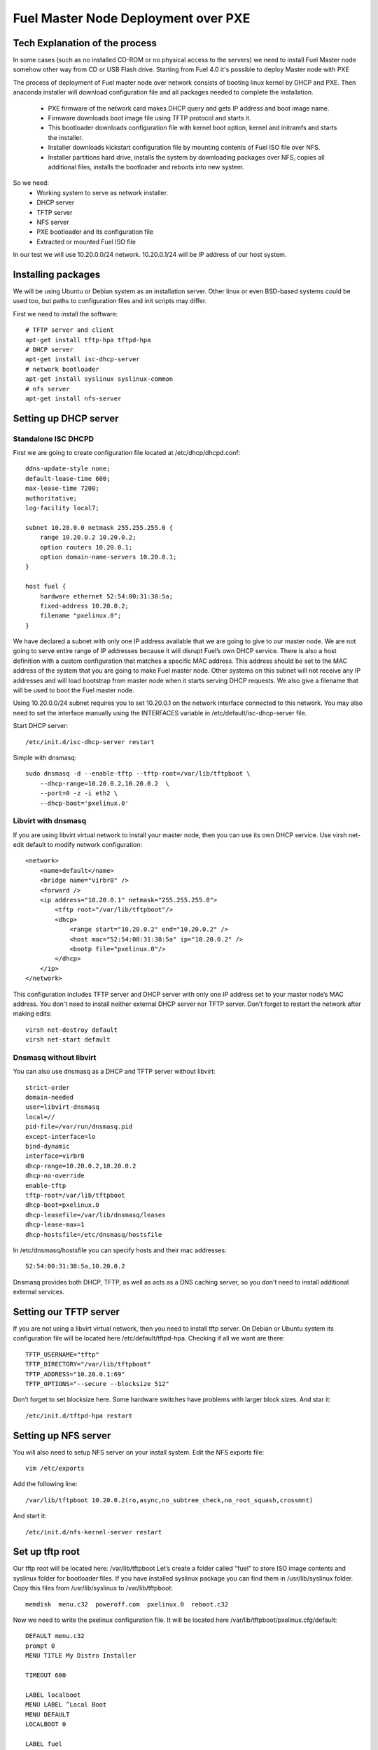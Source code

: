 Fuel Master Node Deployment over PXE
====================================

Tech Explanation of the process
-------------------------------
In some cases (such as no installed CD-ROM or no physical access to the
servers) we need to install Fuel Master node somehow other way from CD or USB
Flash drive. Starting from Fuel 4.0 it's possible to deploy Master node with PXE

The process of deployment of Fuel master node over network consists of booting
linux kernel by DHCP and PXE. Then anaconda installer will download
configuration file and all packages needed to complete the installation.

 * PXE firmware of the network card makes DHCP query and gets IP address and 
   boot image name.
 * Firmware downloads boot image file using TFTP protocol and starts it.
 * This bootloader downloads configuration file with kernel boot option, 
   kernel and initramfs and starts the installer.
 * Installer downloads kickstart configuration file by mounting contents of 
   Fuel ISO file over NFS.
 * Installer partitions hard drive, installs the system by downloading packages 
   over NFS, copies all additional files, installs the bootloader and reboots 
   into new system. 

So we need:
 * Working system to serve as network installer.
 * DHCP server
 * TFTP server
 * NFS server
 * PXE bootloader and its configuration file
 * Extracted or mounted Fuel ISO file

In our test we will use 10.20.0.0/24 network.
10.20.0.1/24 will be IP address of our host system.

Installing packages
-------------------
We will be using Ubuntu or Debian system as an installation server. Other linux
or even BSD-based systems could be used too, but paths to configuration files
and init scripts may differ.

First we need to install the software::

    # TFTP server and client
    apt-get install tftp-hpa tftpd-hpa
    # DHCP server
    apt-get install isc-dhcp-server
    # network bootloader
    apt-get install syslinux syslinux-common
    # nfs server
    apt-get install nfs-server

Setting up DHCP server
--------------------------
Standalone ISC DHCPD
~~~~~~~~~~~~~~~~~~~~
First we are going to create configuration file located at /etc/dhcp/dhcpd.conf::

    ddns-update-style none;
    default-lease-time 600;
    max-lease-time 7200;
    authoritative;
    log-facility local7;

    subnet 10.20.0.0 netmask 255.255.255.0 {
        range 10.20.0.2 10.20.0.2;
        option routers 10.20.0.1;
        option domain-name-servers 10.20.0.1;
    }

    host fuel {
        hardware ethernet 52:54:00:31:38:5a;
        fixed-address 10.20.0.2;
        filename "pxelinux.0";
    }

We have declared a subnet with only one IP address available that we are going
to give to our master node. We are not going to serve entire range of IP
addresses because it will disrupt Fuel’s own DHCP service. There is also a host
definition with a custom configuration that matches a specific MAC address. This
address should be set to the MAC address of the system that you are going to
make Fuel master node. Other systems on this subnet will not receive any IP
addresses and will load bootstrap from master node when it starts serving DHCP
requests.
We also give a filename that will be used to boot the Fuel master node.


Using 10.20.0.0/24 subnet requires you to set 10.20.0.1 on the network
interface connected to this network. You may also need to set the interface
manually using the INTERFACES variable in /etc/default/isc-dhcp-server file.

Start DHCP server::

    /etc/init.d/isc-dhcp-server restart

Simple with dnsmasq::

    sudo dnsmasq -d --enable-tftp --tftp-root=/var/lib/tftpboot \
        --dhcp-range=10.20.0.2,10.20.0.2  \
        --port=0 -z -i eth2 \
        --dhcp-boot='pxelinux.0'

Libvirt with dnsmasq
~~~~~~~~~~~~~~~~~~~~
If you are using libvirt virtual network to install your master node, then you
can use its own DHCP service. Use virsh net-edit default to modify network
configuration::

    <network>
        <name>default</name>
        <bridge name="virbr0" />
        <forward />
        <ip address="10.20.0.1" netmask="255.255.255.0">
            <tftp root="/var/lib/tftpboot"/> 
            <dhcp>
                <range start="10.20.0.2" end="10.20.0.2" />
                <host mac="52:54:00:31:38:5a" ip="10.20.0.2" />
                <bootp file="pxelinux.0"/>           
            </dhcp>
        </ip>
    </network>

This configuration includes TFTP server and DHCP server with only one IP
address set to your master node’s MAC address. You don't need to install
neither external DHCP server nor TFTP server.
Don’t forget to restart the network after making edits::

    virsh net-destroy default
    virsh net-start default

Dnsmasq without libvirt
~~~~~~~~~~~~~~~~~~~~~~~
You can also use dnsmasq as a DHCP and TFTP server without libvirt::

    strict-order
    domain-needed
    user=libvirt-dnsmasq
    local=//
    pid-file=/var/run/dnsmasq.pid
    except-interface=lo
    bind-dynamic
    interface=virbr0
    dhcp-range=10.20.0.2,10.20.0.2
    dhcp-no-override
    enable-tftp
    tftp-root=/var/lib/tftpboot
    dhcp-boot=pxelinux.0
    dhcp-leasefile=/var/lib/dnsmasq/leases
    dhcp-lease-max=1
    dhcp-hostsfile=/etc/dnsmasq/hostsfile

In /etc/dnsmasq/hostsfile you can specify hosts and their mac addresses::

    52:54:00:31:38:5a,10.20.0.2

Dnsmasq provides both DHCP, TFTP, as well as acts as a DNS caching server, so
you don't need to install additional external services.

Setting our TFTP server
-----------------------
If you are not using a libvirt virtual network, then you need to install tftp
server. On Debian or Ubuntu system its configuration file will be located here
/etc/default/tftpd-hpa.
Checking if all we want are there::

    TFTP_USERNAME="tftp"
    TFTP_DIRECTORY="/var/lib/tftpboot"
    TFTP_ADDRESS="10.20.0.1:69"
    TFTP_OPTIONS="--secure --blocksize 512"

Don’t forget to set blocksize here. Some hardware switches have problems with
larger block sizes.
And star it::

    /etc/init.d/tftpd-hpa restart

Setting up NFS server
---------------------
You will also need to setup NFS server on your install system. Edit the NFS
exports file::

    vim /etc/exports

Add the following line::

    /var/lib/tftpboot 10.20.0.2(ro,async,no_subtree_check,no_root_squash,crossmnt)

And start it::

    /etc/init.d/nfs-kernel-server restart


Set up tftp root
----------------
Our tftp root will be located here: /var/lib/tftpboot
Let’s create a folder called "fuel" to store ISO image contents and syslinux
folder for bootloader files. If you have installed syslinux package you can find
them in /usr/lib/syslinux folder.
Copy this files from /usr/lib/syslinux to /var/lib/tftpboot::

    memdisk  menu.c32  poweroff.com  pxelinux.0  reboot.c32

Now we need to write the pxelinux configuration file. It will be located here
/var/lib/tftpboot/pxelinux.cfg/default::

    DEFAULT menu.c32
    prompt 0
    MENU TITLE My Distro Installer

    TIMEOUT 600

    LABEL localboot
    MENU LABEL ^Local Boot
    MENU DEFAULT
    LOCALBOOT 0

    LABEL fuel
    MENU LABEL Install ^FUEL
    KERNEL /fuel/isolinux/vmlinuz
    INITRD /fuel/isolinux/initrd.img
    APPEND ks=nfs:10.20.0.1:/var/lib/tftpboot/fuel/ks.cfg \
      repo=nfs:10.20.0.1:/var/lib/tftpboot/fuel ip=10.20.0.2 netmask=255.255.255.0 \
      dns1=10.20.0.1 hostname=fuel.mirantis.com

    LABEL reboot
    MENU LABEL ^Reboot
    KERNEL reboot.c32

    LABEL poweroff
    MENU LABEL ^Poweroff
    KERNEL poweroff.com


Now we need to mount the Fuel ISO file we have downloaded::

    mkdir -p /var/lib/tftpboot/fuel
    mount -o loop /path/to/your/fuel.iso /var/lib/tftpboot/fuel

So that's it! We can boot over the network from this PXE server.

Troubleshooting
---------------

After implementing one of the described configuration you should see something
like that in your /var/log/syslog file::

    dnsmasq-dhcp[16886]: DHCP, IP range 10.20.0.2 -- 10.20.0.2, lease time 1h
    dnsmasq-tftp[16886]: TFTP root is /var/lib/tftpboot

To make sure all of daemon listening sockets as they should::

 # netstat -upln | egrep ':(67|69|2049) '
 udp        0      0 0.0.0.0:67              0.0.0.0:*                           30791/dnsmasq
 udp        0      0 10.20.0.1:69            0.0.0.0:*                           30791/dnsmasq
 udp        0      0 0.0.0.0:2049            0.0.0.0:*                           -

* NFS - udp/2049
* DHCP - udp/67
* TFTP - udp/69

So all of daemons listening as they should.

To test DHCP server does provide an IP address you can do something like that
on the node in the defined PXE network.  Please note, it should have Linux
system installed or any other OS to test configuration properly::

    # dhclient -v eth0
    Internet Systems Consortium DHCP Client 4.1.1-P1
    Copyright 2004-2010 Internet Systems Consortium.
    All rights reserved.
    For info, please visit https://www.isc.org/software/dhcp/

    Listening on LPF/eth0/00:25:90:c4:7a:64
    Sending on   LPF/eth0/00:25:90:c4:7a:64
    Sending on   Socket/fallback
    DHCPREQUEST on eth0 to 255.255.255.255 port 67 (xid=0x7b6e25dc)
    DHCPACK from 10.20.0.1 (xid=0x7b6e25dc)
    bound to 10.20.0.2 -- renewal in 1659 seconds.

After running dhclient you should see how it asks one or few times DHCP server
with DHCPDISCOVER and then get 10.20.0.2.  If you have more then one NIC you
should run dhclient on every one to determine where our network in connected
to.

TFTP server can be tested with tftp console client::

    # tftp
    (to) 10.20.0.1
    tftp> get /pxelinux.0

NFS could be tested with mounting it::

    mkdir /mnt/nfsroot
    mount -t nfs 10.20.0.1:/var/lib/tftpboot /mnt/nfsroot

